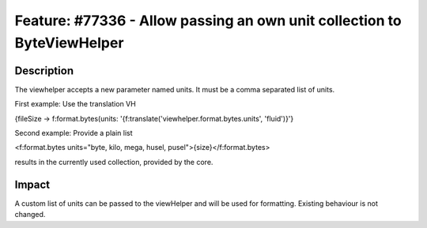 ========================================================================
Feature: #77336 - Allow passing an own unit collection to ByteViewHelper
========================================================================

Description
===========

The viewhelper accepts a new parameter named units. It must be a comma separated list of units.

First example: Use the translation VH

.. code-block::
{fileSize -> f:format.bytes(units: '{f:translate(\'viewhelper.format.bytes.units\', \'fluid\')}'}

Second example: Provide a plain list

.. code-block::
<f:format.bytes units="byte, kilo, mega, husel, pusel">{size}</f:format.bytes>

results in the currently used collection, provided by the core.


Impact
======

A custom list of units can be passed to the viewHelper and will be used for formatting. Existing behaviour is not changed.